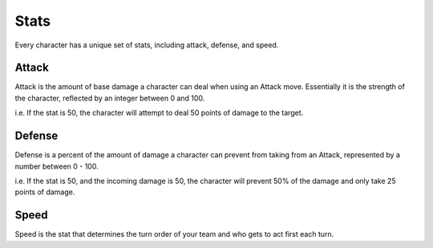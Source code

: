 =====
Stats
=====

Every character has a unique set of stats, including attack, defense, and speed.

Attack
------

Attack is the amount of base damage a character can deal when using an Attack move. Essentially it is the strength of
the character, reflected by an integer between 0 and 100.

i.e. If the stat is 50, the character will attempt to deal 50 points of damage to the target.

Defense
-------

Defense is a percent of the amount of damage a character can prevent from taking from an Attack, represented by a number
between 0 - 100.

i.e. If the stat is 50, and the incoming damage is 50, the character will prevent 50% of the damage and only take 25
points of damage.

Speed
-----

Speed is the stat that determines the turn order of your team and who gets to act first each turn.